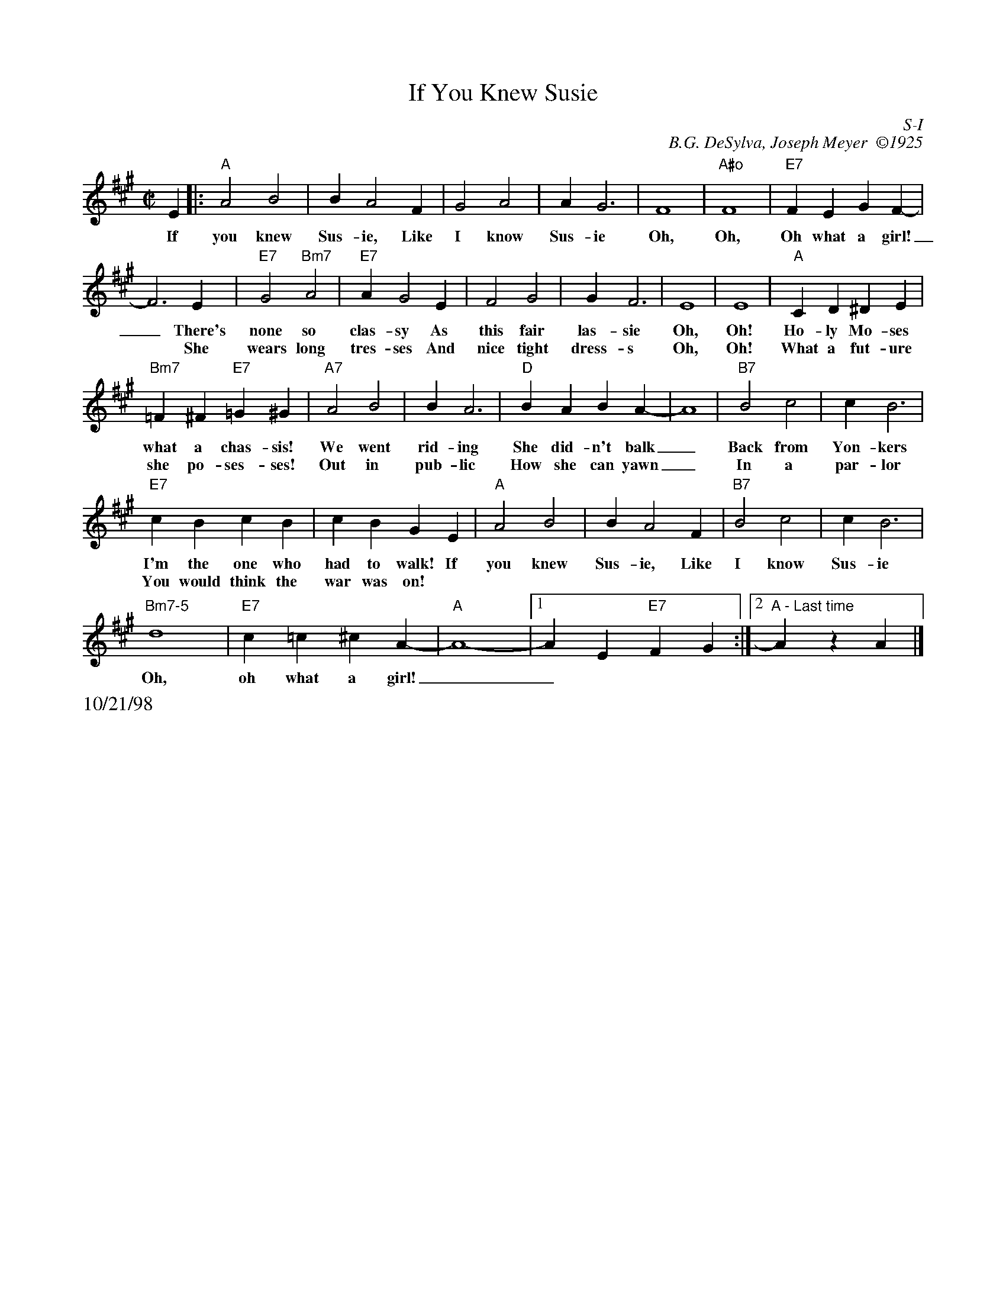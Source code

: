 X:24
T: If You Knew Susie
I: If You Knew Susie	S-I	A	square
C: S-I
C: B.G. DeSylva, Joseph Meyer  \2511925
M: C|
Z: Transcribed to abc by Mary Lou Knack
R: square
K: A
E2|: "A"A4 B4| B2 A4 F2| G4 A4| A2 G6| F8| "A#o"F8| "E7"F2E2 G2F2-|
w: If| you knew| Sus-ie, Like| I know| Sus-ie| Oh,| Oh,| Oh what a girl!|
w:   |         |             |       |       |    |    |                |
      F6 E2|\
w: _ There's|
w:* She|
     "E7"G4 "Bm7"A4| "E7"A2 G4 E2| F4 G4| G2 F6| E8| E8| "A"C2D2 ^D2E2|
w: none so| clas-sy As| this fair| las-sie| Oh,| Oh!| Ho-ly Mo-ses|
w: wears long| tres-ses And| nice tight| dress-s| Oh,| Oh!| What a fut-ure|
     "Bm7"=F2^F2 "E7"=G2^G2|\
w: what a chas-sis!|
w: she po-ses-ses!|
     "A7"A4 B4| B2 A6| "D"B2A2 B2A2-| A8| "B7"B4 c4| c2 B6|
w: We went| rid-ing| She did-n't balk|_ | Back from| Yon-kers|
w: Out in| pub-lic| How she can yawn|_ | In a | par-lor|
     "E7"c2B2 c2B2| c2B2 G2E2|\
w: I'm the one who| had to walk! If |
w: You would think the| war was on! |
     "A"A4 B4| B2 A4 F2| "B7"B4 c4| c2 B6|
w: you knew| Sus-ie, Like| I know| Sus-ie|
      "Bm7-5"d8| "E7"c2=c2 ^c2A2-| "A"A8- |1 A2E2 "E7"F2G2 :|2 "A - Last time"A2z2 A2 |]
w: Oh,| oh what a girl!|_|_***|**
%%text 10/21/98
